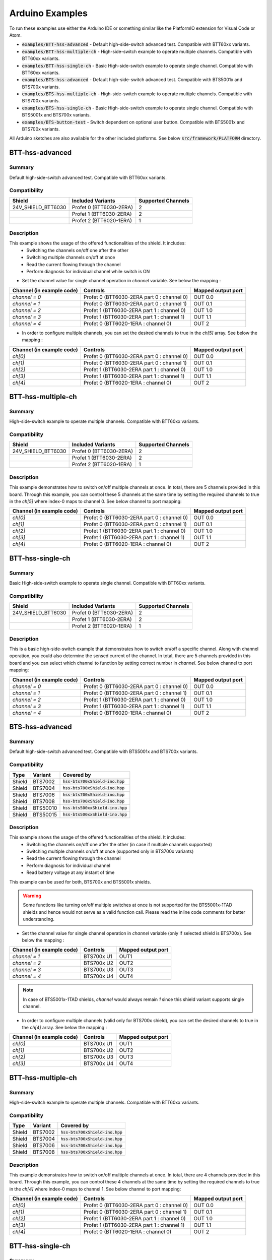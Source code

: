 .. _arduino-examples:

Arduino Examples
================
To run these examples use either the Arduino IDE or something similar like the PlatformIO extension for Visual Code or Atom.

* :code:`examples/BTT-hss-advanced`     - Default high-side-switch advanced test. Compatible with BTT60xx variants.
* :code:`examples/BTT-hss-multiple-ch`    - High-side-switch example to operate multiple channels. Compatible with BTT60xx variants.
* :code:`examples/BTT-hss-single-ch`      - Basic High-side-switch example to operate single channel. Compatible with BTT60xx variants.
* :code:`examples/BTS-hss-advanced`       - Default high-side-switch advanced test. Compatible with BTS5001x and BTS700x variants.
* :code:`examples/BTS-hss-multiple-ch` - High-side-switch example to operate multiple channels. Compatible with BTS700x variants.
* :code:`examples/BTS-hss-single-ch`   - Basic High-side-switch example to operate single channel. Compatible with BTS5001x and BTS700x variants.
* :code:`examples/BTS-button-test`     - Switch dependent on optional user button. Compatible with BTS5001x and BTS700x variants.

All Arduino sketches are also available for the other included platforms. See below :code:`src/framework/PLATFORM` directory.

BTT-hss-advanced
""""""""""""""""
Summary
^^^^^^^
Default high-side-switch advanced test. Compatible with BTT60xx variants.

Compatibility
^^^^^^^^^^^^^
.. image:: ../../img/btt6x_shield.jpg
    :width: 150

.. list-table::
    :header-rows: 1

    * - Shield
      - Included Variants
      - Supported Channels
    * - 24V_SHIELD_BTT6030
      - Profet 0 (BTT6030-2ERA)
      - 2
    * - 
      - Profet 1 (BTT6030-2ERA)
      - 2
    * - 
      - Profet 2 (BTT6020-1ERA)
      - 1

Description
^^^^^^^^^^^
This example shows the usage of the offered functionalities of the shield. It includes:
 * Switching the channels on/off one after the other
 * Switching multiple channels on/off at once
 * Read the current flowing through the channel
 * Perform diagnosis for individual channel while switch is ON

* Set the channel value for single channel operation in `channel` variable. See below the mapping :

.. list-table::
    :header-rows: 1

    * - Channel (in example code)
      - Controls
      - Mapped output port
    * - `channel = 0`
      - Profet 0 (BTT6030-2ERA part 0 : channel 0)
      - OUT 0.0
    * - `channel = 1`
      - Profet 0 (BTT6030-2ERA part 0 : channel 1)
      - OUT 0.1
    * - `channel = 2`
      - Profet 1 (BTT6030-2ERA part 1 : channel 0)
      - OUT 1.0
    * - `channel = 3`
      - Profet 1 (BTT6030-2ERA part 1 : channel 1)
      - OUT 1.1
    * - `channel = 4`
      - Profet 0 (BTT6020-1ERA : channel 0)
      - OUT 2

* In order to configure multiple channels, you can set the desired channels to true in the `ch[5]` array. See below the mapping :

.. list-table::
    :header-rows: 1

    * - Channel (in example code)
      - Controls
      - Mapped output port
    * - `ch[0]`
      - Profet 0 (BTT6030-2ERA part 0 : channel 0)
      - OUT 0.0
    * - `ch[1]`
      - Profet 0 (BTT6030-2ERA part 0 : channel 1)
      - OUT 0.1
    * - `ch[2]`
      - Profet 1 (BTT6030-2ERA part 1 : channel 0)
      - OUT 1.0
    * - `ch[3]`
      - Profet 1 (BTT6030-2ERA part 1 : channel 1)
      - OUT 1.1
    * - `ch[4]`
      - Profet 0 (BTT6020-1ERA : channel 0)
      - OUT 2

BTT-hss-multiple-ch
""""""""""""""""""""
Summary 
^^^^^^^
High-side-switch example to operate multiple channels. Compatible with BTT60xx variants.

Compatibility
^^^^^^^^^^^^^
.. image:: ../../img/btt6x_shield.jpg
    :width: 150

.. list-table::
    :header-rows: 1

    * - Shield
      - Included Variants
      - Supported Channels
    * - 24V_SHIELD_BTT6030
      - Profet 0 (BTT6030-2ERA)
      - 2
    * - 
      - Profet 1 (BTT6030-2ERA)
      - 2
    * - 
      - Profet 2 (BTT6020-1ERA)
      - 1

Description
^^^^^^^^^^^
This example demonstrates how to switch on/off multiple channels at once.
In total, there are 5 channels provided in this board. Through this example,
you can control these 5 channels at the same time by setting the required channels 
to true in the `ch[5]` where index-0 maps to channel 0. See below channel to port mapping:

.. list-table::
    :header-rows: 1

    * - Channel (in example code)
      - Controls
      - Mapped output port
    * - `ch[0]`
      - Profet 0 (BTT6030-2ERA part 0 : channel 0)
      - OUT 0.0
    * - `ch[1]`
      - Profet 0 (BTT6030-2ERA part 0 : channel 1)
      - OUT 0.1
    * - `ch[2]`
      - Profet 1 (BTT6030-2ERA part 1 : channel 0)
      - OUT 1.0
    * - `ch[3]`
      - Profet 1 (BTT6030-2ERA part 1 : channel 1)
      - OUT 1.1
    * - `ch[4]`
      - Profet 0 (BTT6020-1ERA : channel 0)
      - OUT 2

BTT-hss-single-ch
""""""""""""""""""
Summary 
^^^^^^^
Basic High-side-switch example to operate single channel. Compatible with BTT60xx variants.

Compatibility
^^^^^^^^^^^^^
.. image:: ../../img/btt6x_shield.jpg
    :width: 150

.. list-table::
    :header-rows: 1

    * - Shield
      - Included Variants
      - Supported Channels
    * - 24V_SHIELD_BTT6030
      - Profet 0 (BTT6030-2ERA)
      - 2
    * - 
      - Profet 1 (BTT6030-2ERA)
      - 2
    * - 
      - Profet 2 (BTT6020-1ERA)
      - 1

Description
^^^^^^^^^^^
This is a basic high-side-switch example that demonstrates how to switch on/off a specific channel.
Along with channel operation, you could also determine the sensed current of the channel.
In total, there are 5 channels provided in this board and you can select which channel to function by setting 
correct number in `channel`. See below channel to port mapping:

.. list-table::
    :header-rows: 1

    * - Channel (in example code)
      - Controls
      - Mapped output port
    * - `channel = 0`
      - Profet 0 (BTT6030-2ERA part 0 : channel 0)
      - OUT 0.0
    * - `channel = 1`
      - Profet 0 (BTT6030-2ERA part 0 : channel 1)
      - OUT 0.1
    * - `channel = 2`
      - Profet 1 (BTT6030-2ERA part 1 : channel 0)
      - OUT 1.0
    * - `channel = 3`
      - Profet 1 (BTT6030-2ERA part 1 : channel 1)
      - OUT 1.1
    * - `channel = 4`
      - Profet 0 (BTT6020-1ERA : channel 0)
      - OUT 2

BTS-hss-advanced
""""""""""""""""""""
Summary
^^^^^^^
Default high-side-switch advanced test. Compatible with BTS5001x and BTS700x variants.

Compatibility
^^^^^^^^^^^^^
.. image:: ../../img/bts5001x_shield.png
    :width: 150

.. image:: ../../img/bts700x_shield.jpg
    :width: 150

.. list-table::
    :header-rows: 1

    * - Type
      - Variant
      - Covered by
    * - Shield
      - BTS7002
      - :code:`hss-bts700xShield-ino.hpp`
    * - Shield
      - BTS7004
      - :code:`hss-bts700xShield-ino.hpp`
    * - Shield
      - BTS7006
      - :code:`hss-bts700xShield-ino.hpp`
    * - Shield
      - BTS7008
      - :code:`hss-bts700xShield-ino.hpp`
    * - Shield
      - BTS50010
      - :code:`hss-bts500xxShield-ino.hpp`
    * - Shield
      - BTS50015
      - :code:`hss-bts500xxShield-ino.hpp`

Description
^^^^^^^^^^^
This example shows the usage of the offered functionalities of the shield. It includes:
 * Switching the channels on/off one after the other (in case if multiple channels supported)
 * Switching multiple channels on/off at once (supported only in BTS700x variants)
 * Read the current flowing through the channel
 * Perform diagnosis for individual channel
 * Read battery voltage at any instant of time

This example can be used for both, BTS700x and BTS5001x shields.

.. warning::
    Some functions like turning on/off multiple switches at once is not supported for the BTS5001x-1TAD shields and hence would not serve as a valid function call. Please read the inline code comments for better understanding.

* Set the channel value for single channel operation in `channel` variable (only if selected shield is BTS700x). See below the mapping :

.. list-table::
    :header-rows: 1
    
    * - Channel (in example code)
      - Controls
      - Mapped output port
    * - `channel = 1`
      - BTS700x U1
      - OUT1
    * - `channel = 2`
      - BTS700x U2
      - OUT2
    * - `channel = 3`
      - BTS700x U3
      - OUT3
    * - `channel = 4`
      - BTS700x U4
      - OUT4

.. note::
    In case of BTS5001x-1TAD shields, `channel` would always remain `1` since this shield variant supports single channel.
    
* In order to configure multiple channels (valid only for BTS700x shield), you can set the desired channels to true in the `ch[4]` array. See below the mapping :
    
.. list-table::
  :header-rows: 1
    
  * - Channel (in example code)
    - Controls
    - Mapped output port
  * - `ch[0]`
    - BTS700x U1
    - OUT1
  * - `ch[1]`
    - BTS700x U2
    - OUT2
  * - `ch[2]`
    - BTS700x U3
    - OUT3
  * - `ch[3]`
    - BTS700x U4
    - OUT4

BTT-hss-multiple-ch
""""""""""""""""""""
Summary 
^^^^^^^
High-side-switch example to operate multiple channels. Compatible with BTT60xx variants.

Compatibility
^^^^^^^^^^^^^
.. image:: ../../img/bts700x_shield.jpg
    :width: 150

.. list-table::
    :header-rows: 1

    * - Type
      - Variant
      - Covered by
    * - Shield
      - BTS7002
      - :code:`hss-bts700xShield-ino.hpp`
    * - Shield
      - BTS7004
      - :code:`hss-bts700xShield-ino.hpp`
    * - Shield
      - BTS7006
      - :code:`hss-bts700xShield-ino.hpp`
    * - Shield
      - BTS7008
      - :code:`hss-bts700xShield-ino.hpp`
  
Description
^^^^^^^^^^^
This example demonstrates how to switch on/off multiple channels at once.
In total, there are 4 channels provided in this board. Through this example,
you can control these 4 channels at the same time by setting the required channels 
to true in the `ch[4]` where index-0 maps to channel 1. See below channel to port mapping:

.. list-table::
    :header-rows: 1

    * - Channel (in example code)
      - Controls
      - Mapped output port
    * - `ch[0]`
      - Profet 0 (BTT6030-2ERA part 0 : channel 0)
      - OUT 0.0
    * - `ch[1]`
      - Profet 0 (BTT6030-2ERA part 0 : channel 1)
      - OUT 0.1
    * - `ch[2]`
      - Profet 1 (BTT6030-2ERA part 1 : channel 0)
      - OUT 1.0
    * - `ch[3]`
      - Profet 1 (BTT6030-2ERA part 1 : channel 1)
      - OUT 1.1
    * - `ch[4]`
      - Profet 0 (BTT6020-1ERA : channel 0)
      - OUT 2

BTT-hss-single-ch
""""""""""""""""""
Summary 
^^^^^^^
Basic High-side-switch example to operate single channel. Compatible with BTT60xx variants.

Compatibility
^^^^^^^^^^^^^
.. image:: ../../img/bts5001x_shield.png
    :width: 150

.. image:: ../../img/bts700x_shield.jpg
    :width: 150

.. list-table::
    :header-rows: 1

    * - Type
      - Variant
      - Covered by
    * - Shield
      - BTS7002
      - :code:`hss-bts700xShield-ino.hpp`
    * - Shield
      - BTS7004
      - :code:`hss-bts700xShield-ino.hpp`
    * - Shield
      - BTS7006
      - :code:`hss-bts700xShield-ino.hpp`
    * - Shield
      - BTS7008
      - :code:`hss-bts700xShield-ino.hpp`
    * - Shield
      - BTS50010
      - :code:`hss-bts500xxShield-ino.hpp`
    * - Shield
      - BTS50015
      - :code:`hss-bts500xxShield-ino.hpp`

Description
^^^^^^^^^^^
This is a basic high-side-switch example that demonstrates how to switch on/off a specific channel.
Along with channel operation, you could also determine the sensed current of the channel.
In total, there are 4 channels and 1 channel provided in the BTS700x and BTS5001x board respectively and 
you can select which channel to operate by setting correct number in `channel`. See below channel to port mapping:

.. list-table::
    :header-rows: 1

    * - Channel (in example code)
      - Controls
      - Mapped output port
    * - `channel = 0`
      - Profet 0 (BTT6030-2ERA part 0 : channel 0)
      - OUT 0.0
    * - `channel = 1`
      - Profet 0 (BTT6030-2ERA part 0 : channel 1)
      - OUT 0.1
    * - `channel = 2`
      - Profet 1 (BTT6030-2ERA part 1 : channel 0)
      - OUT 1.0
    * - `channel = 3`
      - Profet 1 (BTT6030-2ERA part 1 : channel 1)
      - OUT 1.1
    * - `channel = 4`
      - Profet 0 (BTT6020-1ERA : channel 0)
      - OUT 2

.. note::
    In case of BTS5001x-1TAD shields, `channel` would always remain `1` since this shield variant supports single channel.
      
BTS-button-test
""""""""""""""""
Summary
^^^^^^^
Switch dependent on optional user button. Compatible with BTS5001x and BTS700x variants.

Compatibility
^^^^^^^^^^^^^
.. image:: ../../img/bts5001x_shield.png
    :width: 150

.. image:: ../../img/bts700x_shield.jpg
    :width: 150

.. list-table::
    :header-rows: 1

    * - Type
      - Variant
      - Covered by
    * - Shield
      - BTS7002
      - :code:`hss-bts700xShield-ino.hpp`
    * - Shield
      - BTS7004
      - :code:`hss-bts700xShield-ino.hpp`
    * - Shield
      - BTS7006
      - :code:`hss-bts700xShield-ino.hpp`
    * - Shield
      - BTS7008
      - :code:`hss-bts700xShield-ino.hpp`
    * - Shield
      - BTS50010
      - :code:`hss-bts500xxShield-ino.hpp`
    * - Shield
      - BTS50015
      - :code:`hss-bts500xxShield-ino.hpp`

Description
^^^^^^^^^^^
BTS700x-1EPP and BTS5001x-1TAD Shields have optional user button to perform switching.
This example demonstrates the use of optional user button. This functionality is not included in the main example, because the button is not populated on the board by default.
